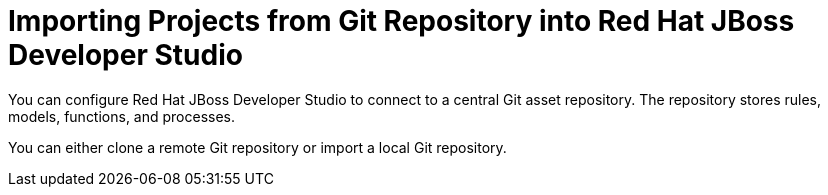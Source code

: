 [id='dev-studio-import-projects-from-git-repo']

= Importing Projects from Git Repository into Red Hat JBoss Developer Studio

You can configure Red Hat JBoss Developer Studio to connect to a central Git asset repository. The repository stores rules, models, functions, and processes.

You can either clone a remote Git repository or import a local Git repository.